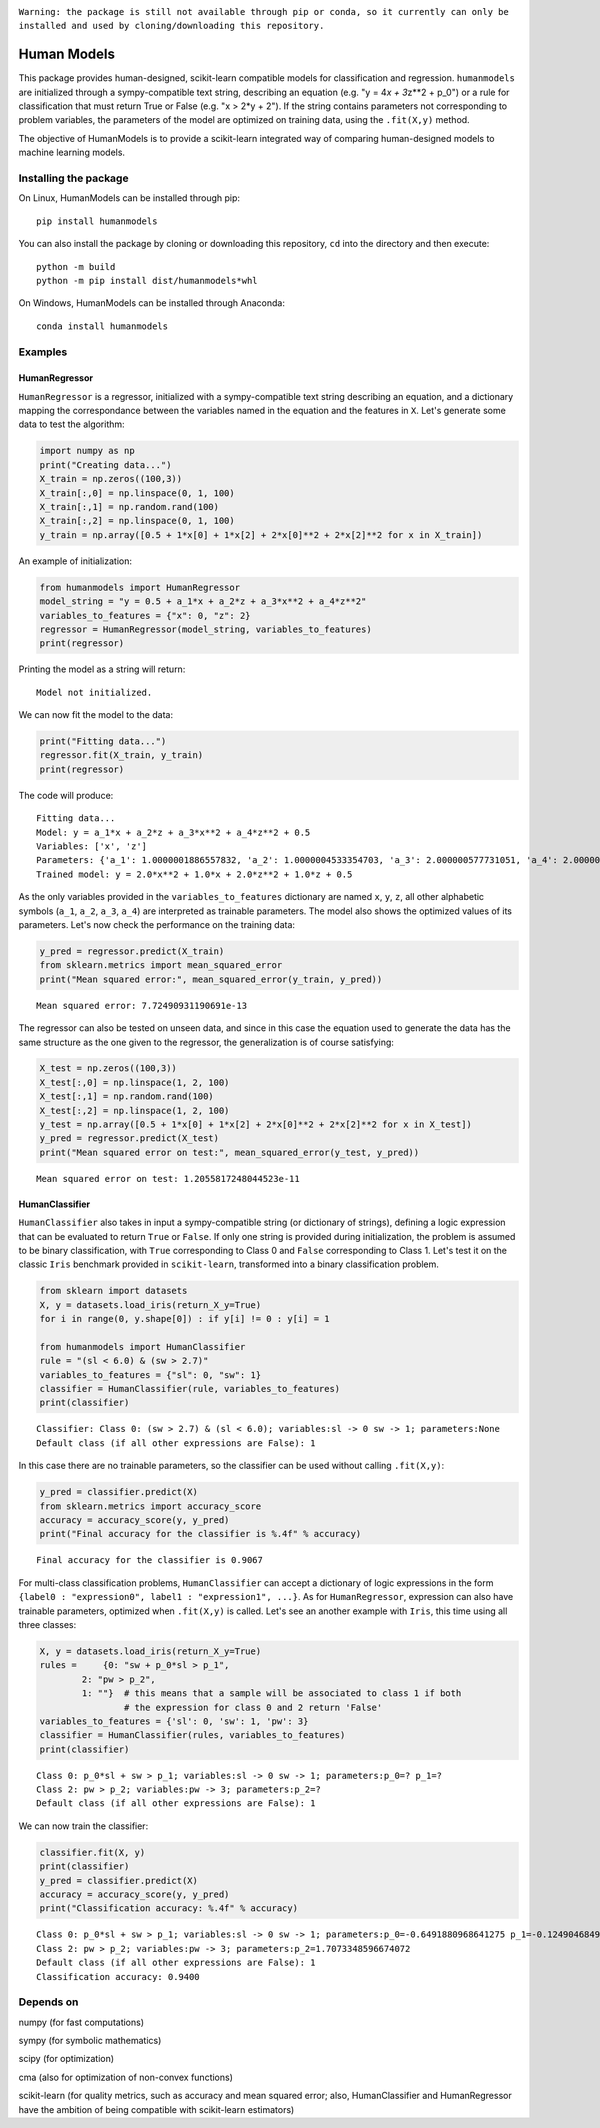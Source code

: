 .. image:: https://travis-ci.com/albertotonda/HumanModels.svg?branch=main
    :target: https://travis-ci.com/albertotonda/HumanModels

.. image:: https://readthedocs.org/projects/humanmodels/badge/?version=latest
    :target: https://humanmodels.readthedocs.io/en/latest/?badge=latest
    :alt: Documentation Status

|#f03c15|
``Warning: the package is still not available through pip or conda, so it currently can only be installed and used by cloning/downloading this repository.``

.. image:: img/hm.jpg
  :width: 400
  :alt: HumanModels logo
  
Human Models
============
.. inclusion-marker-for-sphinx-documentation

This package provides human-designed, scikit-learn compatible models for
classification and regression. ``humanmodels`` are initialized through a
sympy-compatible text string, describing an equation (e.g. "y = 4\ *x +
3*\ z\*\*2 + p\_0") or a rule for classification that must return True
or False (e.g. "x > 2\*y + 2"). If the string contains parameters not
corresponding to problem variables, the parameters of the model are
optimized on training data, using the ``.fit(X,y)`` method.

The objective of HumanModels is to provide a scikit-learn integrated way
of comparing human-designed models to machine learning models.

Installing the package
----------------------

On Linux, HumanModels can be installed through pip:

::

    pip install humanmodels

You can also install the package by cloning or downloading this repository, ``cd`` into the directory and then execute:

::

    python -m build
    python -m pip install dist/humanmodels*whl

On Windows, HumanModels can be installed through Anaconda:

::

    conda install humanmodels

Examples
--------

HumanRegressor
~~~~~~~~~~~~~~

``HumanRegressor`` is a regressor, initialized with a sympy-compatible
text string describing an equation, and a dictionary mapping the
correspondance between the variables named in the equation and the
features in ``X``. Let's generate some data to test the algorithm:

.. code:: python

    import numpy as np
    print("Creating data...")
    X_train = np.zeros((100,3))
    X_train[:,0] = np.linspace(0, 1, 100)
    X_train[:,1] = np.random.rand(100)
    X_train[:,2] = np.linspace(0, 1, 100)
    y_train = np.array([0.5 + 1*x[0] + 1*x[2] + 2*x[0]**2 + 2*x[2]**2 for x in X_train])

An example of initialization:

.. code:: python

    from humanmodels import HumanRegressor
    model_string = "y = 0.5 + a_1*x + a_2*z + a_3*x**2 + a_4*z**2"
    variables_to_features = {"x": 0, "z": 2}
    regressor = HumanRegressor(model_string, variables_to_features)
    print(regressor)

Printing the model as a string will return:

::

   Model not initialized.

We can now fit the model to the data: 

.. code:: python

    print("Fitting data...")
    regressor.fit(X_train, y_train)
    print(regressor)

The code will produce:

::

    Fitting data...
    Model: y = a_1*x + a_2*z + a_3*x**2 + a_4*z**2 + 0.5
    Variables: ['x', 'z']
    Parameters: {'a_1': 1.0000001886557832, 'a_2': 1.0000004533354703, 'a_3': 2.000000577731051, 'a_4': 2.0000005553527895}
    Trained model: y = 2.0*x**2 + 1.0*x + 2.0*z**2 + 1.0*z + 0.5

As the only variables provided in the ``variables_to_features``
dictionary are named ``x``, ``y``, ``z``, all other alphabetic symbols
(``a_1``, ``a_2``, ``a_3``, ``a_4``) are interpreted as trainable
parameters. The model also shows the optimized values of its parameters.
Let's now check the performance on the training data:

.. code:: python

    y_pred = regressor.predict(X_train)
    from sklearn.metrics import mean_squared_error
    print("Mean squared error:", mean_squared_error(y_train, y_pred))

::

    Mean squared error: 7.72490931190691e-13

The regressor can also be tested on unseen data, and since in this case
the equation used to generate the data has the same structure as the one
given to the regressor, the generalization is of course satisfying:

.. code:: python

    X_test = np.zeros((100,3))
    X_test[:,0] = np.linspace(1, 2, 100)
    X_test[:,1] = np.random.rand(100)
    X_test[:,2] = np.linspace(1, 2, 100)
    y_test = np.array([0.5 + 1*x[0] + 1*x[2] + 2*x[0]**2 + 2*x[2]**2 for x in X_test])
    y_pred = regressor.predict(X_test)
    print("Mean squared error on test:", mean_squared_error(y_test, y_pred))

::

    Mean squared error on test: 1.2055817248044523e-11

HumanClassifier
~~~~~~~~~~~~~~~

``HumanClassifier`` also takes in input a sympy-compatible string (or
dictionary of strings), defining a logic expression that can be
evaluated to return ``True`` or ``False``. If only one string is
provided during initialization, the problem is assumed to be binary
classification, with ``True`` corresponding to Class 0 and ``False``
corresponding to Class 1. Let's test it on the classic ``Iris``
benchmark provided in ``scikit-learn``, transformed into a binary
classification problem.

.. code:: python

    from sklearn import datasets
    X, y = datasets.load_iris(return_X_y=True)
    for i in range(0, y.shape[0]) : if y[i] != 0 : y[i] = 1

    from humanmodels import HumanClassifier
    rule = "(sl < 6.0) & (sw > 2.7)"
    variables_to_features = {"sl": 0, "sw": 1}
    classifier = HumanClassifier(rule, variables_to_features)
    print(classifier)

::

    Classifier: Class 0: (sw > 2.7) & (sl < 6.0); variables:sl -> 0 sw -> 1; parameters:None
    Default class (if all other expressions are False): 1

In this case there are no trainable parameters, so the classifier can be
used without calling ``.fit(X,y)``:

.. code:: python

    y_pred = classifier.predict(X)
    from sklearn.metrics import accuracy_score
    accuracy = accuracy_score(y, y_pred)
    print("Final accuracy for the classifier is %.4f" % accuracy)

::

    Final accuracy for the classifier is 0.9067

For multi-class classification problems, ``HumanClassifier`` can accept
a dictionary of logic expressions in the form
``{label0 : "expression0", label1 : "expression1", ...}``. As for
``HumanRegressor``, expression can also have trainable parameters,
optimized when ``.fit(X,y)`` is called. Let's see an another example
with ``Iris``, this time using all three classes:

.. code:: python

    X, y = datasets.load_iris(return_X_y=True)
    rules =     {0: "sw + p_0*sl > p_1",
            2: "pw > p_2",
            1: ""}  # this means that a sample will be associated to class 1 if both
                    # the expression for class 0 and 2 return 'False'
    variables_to_features = {'sl': 0, 'sw': 1, 'pw': 3}
    classifier = HumanClassifier(rules, variables_to_features)
    print(classifier)

::

    Class 0: p_0*sl + sw > p_1; variables:sl -> 0 sw -> 1; parameters:p_0=? p_1=?
    Class 2: pw > p_2; variables:pw -> 3; parameters:p_2=?
    Default class (if all other expressions are False): 1

We can now train the classifier:

.. code:: python

    classifier.fit(X, y)
    print(classifier)
    y_pred = classifier.predict(X)
    accuracy = accuracy_score(y, y_pred)
    print("Classification accuracy: %.4f" % accuracy)

::

    Class 0: p_0*sl + sw > p_1; variables:sl -> 0 sw -> 1; parameters:p_0=-0.6491880968641275 p_1=-0.12490468490418744
    Class 2: pw > p_2; variables:pw -> 3; parameters:p_2=1.7073348596674072
    Default class (if all other expressions are False): 1
    Classification accuracy: 0.9400

Depends on
----------

numpy (for fast computations)

sympy (for symbolic mathematics)

scipy (for optimization)

cma (also for optimization of non-convex functions)

scikit-learn (for quality metrics, such as accuracy and mean squared
error; also, HumanClassifier and HumanRegressor have the ambition of
being compatible with scikit-learn estimators)

.. |#f03c15| image:: https://via.placeholder.com/15/f03c15/000000?text=+
